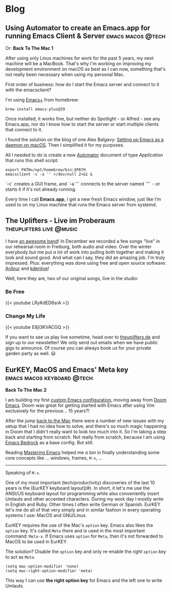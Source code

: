 #+HUGO_BASE_DIR: .
#+hugo_section: blog

* Blog
** Using Automator to create an Emacs.app for running Emacs Client & Server :emacs:macos:@tech:
:PROPERTIES:
:EXPORT_DATE: 2024-02-11
:EXPORT_FILE_NAME: emacs-app
:END:

Or: *Back To The Mac 1*

After using only Linux machines for work for the past 5 years, my next machine will be a MacBook. That's why I'm working on improving my development environment on macOS as best as I can now, something that's not really been necessary when using my personal Mac.

First order of business: how do I start the Emacs server and connect to it with the emacsclient?

I'm using [[https://github.com/d12frosted/homebrew-emacs-plus][Emacs+]] from homebrew:

#+begin_src shell
  brew install emacs-plus@29
#+end_src

Once installed, it works fine, but neither do Spotlight - or Alfred - see any Emacs.app, nor do I know how to start the server or start multiple clients that connect to it.

I found the solution on the blog of one Alex Balgavy: [[https://blog.alex.balgavy.eu/setting-up-emacs-as-a-daemon-on-macos/][Setting up Emacs as a daemon on macOS]]. Then I simplified it for my purposes.

All I needed to do is create a new [[https://support.apple.com/de-de/guide/automator/welcome/mac][Automator]] document of type /Application/ that runs this shell script:

#+begin_src shell
  export PATH=/opt/homebrew/bin:$PATH
  emacsclient -c -a '' >/dev/null 2>&1 &
#+end_src

`-c` creates a GUI frame, and `-a ''` connects to the server named `''` - or starts it if it's not already running.

[[/images/2024/Automator-Emacs_app.png]]

Every time I call *Emacs.app*, I get a new fresh Emacs window, just like I'm used to on my Linux machine that runs the Emacs server from systemd.
** The Uplifters - Live im Proberaum :theuplifters:live:@music:
:PROPERTIES:
:EXPORT_DATE: 2023-02-27
:EXPORT_FILE_NAME: the-uplifters-live-im-proberaum
:END:

I have [[https://theuplifters.de/][an awesome band]]! In December we recorded a few songs "live" in our rehearsal room in Freiburg, both audio and video. Over the winter everybody but me put /a lot/ of work into pulling both together and making it look and sound good. And what can I say, they did an amazing job. I'm truly impressed. Plus: everything was done using free and open source software: [[https://ardour.org/][Ardour]] and [[https://kdenlive.org/][kdenlive]]!

Well, here they are, two of our original songs, live in the studio:

*** Be Free

#+html: {{< youtube LRyKdED6srA >}}

*** Change My Life

#+html: {{< youtube E8jI3KVACGQ >}}

If you want to see us play live sometime, head over to [[https://theuplifters.de][theuplifters.de]] and sign up to our newsletter! We only send out emails when we have public gigs to announce. Of course you can always book us for your private garden party as well. 😃
** EurKEY, MacOS and Emacs' Meta key :emacs:macos:keyboard:@tech:
:PROPERTIES:
:EXPORT_DATE: 2024-08-08
:EXPORT_FILE_NAME: eurkey-macos-and-emacs-meta-key
:END:

*Back To The Mac 2*

I am building my first [[https://codeberg.org/flowfx/emacs.d][custom Emacs configuration]], moving away from [[https://github.com/doomemacs/][Doom Emacs]]. Doom was great for getting started with Emacs after using Vim exclusively for the previous... 15 years?!

After the jump [[/blog/emacs-app][back to the Mac]] there were a number of new issues with my setup that I had no idea how to solve, and there's so much magic happening in Doom that I didn't really want to look too much into it. So I'm taking a step back and starting from scratch. Not really from scratch, because I am using [[https://codeberg.org/ashton314/emacs-bedrock][Emacs Bedrock]] as a base config. But still.

Reading [[https://www.masteringemacs.org/][Mastering Emacs]] helped me /a ton/ in finally understanding some core concepts like ... windows, frames, ~M-x~, ...

-----

Speaking of ~M-x~.

One of my most important (tech/productivity) discoveries of the last 10 years is the [EurKEY keyboard layout](#). In short, it let's me use the ANSI/US keyboard layout for programming while also conveniently insert Umlauts and other accented characters. During my work day I mostly write in English and Ruby. Other times I often write German or Spanish. EurKEY let's me do all of that very simply and in similar fashion in every operating systems I use: MacOS and GNU/Linux.

EurKEY requires the use of the Mac's ~option~ key. Emacs also likes the ~option~ key. It's called ~Meta~ there and is used in the most important command: ~Meta-x~. If Emacs uses ~option~ for ~Meta~, then it's not forwarded to MacOS to be used in EurKEY.

The solution? Disable the ~option~ key and only re-enable the /right/ ~option~ key to act as ~Meta~.

#+begin_src elisp
  (setq mac-option-modifier 'none)
  (setq mac-right-option-modifier 'meta)
#+end_src

This way I can use *the right option key* for Emacs and the left one to write Umlauts.
